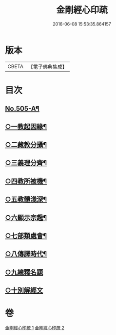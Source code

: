 #+TITLE: 金剛經心印疏 
#+DATE: 2016-06-08 15:53:35.864157

* 版本
 |     CBETA|【電子佛典集成】|

* 目次
** [[file:KR6c0093_001.txt::001-0813a1][No.505-A¶]]
** [[file:KR6c0093_001.txt::001-0817a8][○一教起因緣¶]]
** [[file:KR6c0093_001.txt::001-0817b3][○二藏教分攝¶]]
** [[file:KR6c0093_001.txt::001-0817b18][○三義理分齊¶]]
** [[file:KR6c0093_001.txt::001-0817c19][○四教所被機¶]]
** [[file:KR6c0093_001.txt::001-0818a8][○五教體淺深¶]]
** [[file:KR6c0093_001.txt::001-0818a17][○六顯示宗趣¶]]
** [[file:KR6c0093_001.txt::001-0818a24][○七部類處會¶]]
** [[file:KR6c0093_001.txt::001-0818b11][○八傳譯時代¶]]
** [[file:KR6c0093_001.txt::001-0818b20][○九總釋名題]]
** [[file:KR6c0093_001.txt::001-0819a11][○十別解經文]]

* 卷
[[file:KR6c0093_001.txt][金剛經心印疏 1]]
[[file:KR6c0093_002.txt][金剛經心印疏 2]]

